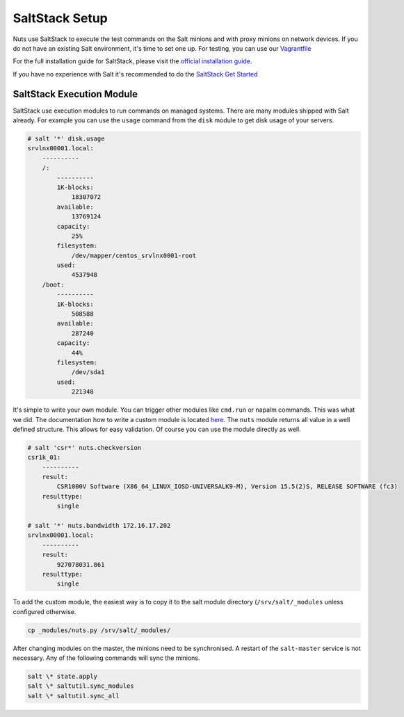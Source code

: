 SaltStack Setup
===============

Nuts use SaltStack to execute the test commands on the Salt minions and with proxy minions on network devices.
If you do not have an existing Salt environment, it's time to set one up. For testing, you can use our `Vagrantfile <https://github.com/HSRNetwork/vagrant-nuts>`_

For the full installation guide for SaltStack, please visit the `official installation guide <https://docs.saltstack.com/en/latest/topics/installation/>`_.

If you have no experience with Salt it's recommended to do the `SaltStack Get Started <https://docs.saltstack.com/en/getstarted/>`_

SaltStack Execution Module
--------------------------

SaltStack use execution modules to run commands on managed systems. There are many modules shipped with Salt already.
For example you can use the ``usage`` command from the ``disk`` module to get disk usage of your servers.

.. code-block:: bash

    # salt '*' disk.usage
    srvlnx00001.local:
        ----------
        /:
            ----------
            1K-blocks:
                18307072
            available:
                13769124
            capacity:
                25%
            filesystem:
                /dev/mapper/centos_srvlnx0001-root
            used:
                4537948
        /boot:
            ----------
            1K-blocks:
                508588
            available:
                287240
            capacity:
                44%
            filesystem:
                /dev/sda1
            used:
                221348

It's simple to write your own module. You can trigger other modules like ``cmd.run`` or napalm commands.
This was what we did. The documentation how to write a custom module is located `here <https://docs.saltstack.com/en/latest/ref/modules/>`_.
The ``nuts`` module returns all value in a well defined structure. This allows for easy validation. Of course you can use the
module directly as well.

.. code-block:: bash

    # salt 'csr*' nuts.checkversion
    csr1k_01:
        ----------
        result:
            CSR1000V Software (X86_64_LINUX_IOSD-UNIVERSALK9-M), Version 15.5(2)S, RELEASE SOFTWARE (fc3)
        resulttype:
            single

    # salt '*' nuts.bandwidth 172.16.17.202
    srvlnx00001.local:
        ----------
        result:
            927078031.861
        resulttype:
            single

To add the custom module, the easiest way is to copy it to  the salt module directory (``/srv/salt/_modules`` unless
configured otherwise.

.. code-block:: bash

    cp _modules/nuts.py /srv/salt/_modules/

After changing modules on the master, the minions need to be synchronised. A restart of the ``salt-master`` service
is not necessary. Any of the following commands will sync the minions.

.. code-block:: bash

    salt \* state.apply
    salt \* saltutil.sync_modules
    salt \* saltutil.sync_all
